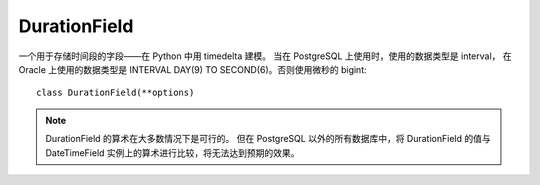 ==============================
DurationField
==============================


.. post:: 2023-02-20 22:06:49
  :tags: python, Web框架, Django, 支持的Field
  :category: 后端
  :author: YanQue
  :location: CD
  :language: zh-cn



一个用于存储时间段的字段——在 Python 中用 timedelta 建模。
当在 PostgreSQL 上使用时，使用的数据类型是 interval，
在 Oracle 上使用的数据类型是 INTERVAL DAY(9) TO SECOND(6)。否则使用微秒的 bigint::

  class DurationField(**options)

.. note::

  DurationField 的算术在大多数情况下是可行的。
  但在 PostgreSQL 以外的所有数据库中，将 DurationField 的值与 DateTimeField 实例上的算术进行比较，将无法达到预期的效果。


